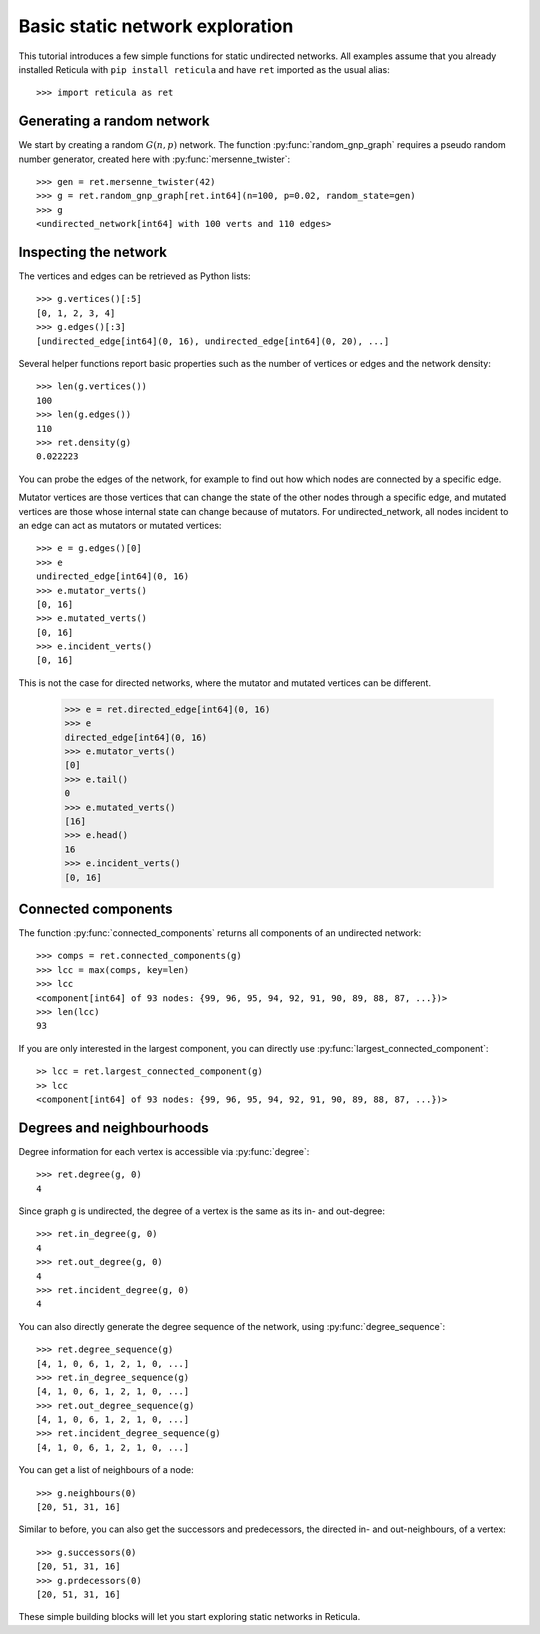 Basic static network exploration
================================

This tutorial introduces a few simple functions for static undirected networks.
All examples assume that you already installed Reticula with ``pip install
reticula`` and have ``ret`` imported as the usual alias::

   >>> import reticula as ret

Generating a random network
---------------------------

We start by creating a random :math:`G(n,p)` network.  The function
:py:func:`random_gnp_graph` requires a pseudo random number generator, created
here with :py:func:`mersenne_twister`::

   >>> gen = ret.mersenne_twister(42)
   >>> g = ret.random_gnp_graph[ret.int64](n=100, p=0.02, random_state=gen)
   >>> g
   <undirected_network[int64] with 100 verts and 110 edges>

Inspecting the network
----------------------

The vertices and edges can be retrieved as Python lists::

   >>> g.vertices()[:5]
   [0, 1, 2, 3, 4]
   >>> g.edges()[:3]
   [undirected_edge[int64](0, 16), undirected_edge[int64](0, 20), ...]

Several helper functions report basic properties such as the number of vertices
or edges and the network density::

   >>> len(g.vertices())
   100
   >>> len(g.edges())
   110
   >>> ret.density(g)
   0.022223

You can probe the edges of the network, for example to find out how which nodes
are connected by a specific edge.

Mutator vertices are those vertices that can change the state of the other
nodes through a specific edge, and mutated vertices are those whose internal
state can change because of mutators. For undirected_network, all nodes
incident to an edge can act as mutators or mutated vertices::

   >>> e = g.edges()[0]
   >>> e
   undirected_edge[int64](0, 16)
   >>> e.mutator_verts()
   [0, 16]
   >>> e.mutated_verts()
   [0, 16]
   >>> e.incident_verts()
   [0, 16]

This is not the case for directed networks, where the mutator and mutated
vertices can be different.

   >>> e = ret.directed_edge[int64](0, 16)
   >>> e
   directed_edge[int64](0, 16)
   >>> e.mutator_verts()
   [0]
   >>> e.tail()
   0
   >>> e.mutated_verts()
   [16]
   >>> e.head()
   16
   >>> e.incident_verts()
   [0, 16]


Connected components
--------------------

The function :py:func:`connected_components` returns all components of an
undirected network::

   >>> comps = ret.connected_components(g)
   >>> lcc = max(comps, key=len)
   >>> lcc
   <component[int64] of 93 nodes: {99, 96, 95, 94, 92, 91, 90, 89, 88, 87, ...})>
   >>> len(lcc)
   93

If you are only interested in the largest component, you can directly use
:py:func:`largest_connected_component`::

  >> lcc = ret.largest_connected_component(g)
  >> lcc
  <component[int64] of 93 nodes: {99, 96, 95, 94, 92, 91, 90, 89, 88, 87, ...})>


Degrees and neighbourhoods
--------------------------

Degree information for each vertex is accessible via :py:func:`degree`::

   >>> ret.degree(g, 0)
   4

Since graph g is undirected, the degree of a vertex is the same as its in- and
out-degree::

   >>> ret.in_degree(g, 0)
   4
   >>> ret.out_degree(g, 0)
   4
   >>> ret.incident_degree(g, 0)
   4

You can also directly generate the degree sequence of the network, using
:py:func:`degree_sequence`::

   >>> ret.degree_sequence(g)
   [4, 1, 0, 6, 1, 2, 1, 0, ...]
   >>> ret.in_degree_sequence(g)
   [4, 1, 0, 6, 1, 2, 1, 0, ...]
   >>> ret.out_degree_sequence(g)
   [4, 1, 0, 6, 1, 2, 1, 0, ...]
   >>> ret.incident_degree_sequence(g)
   [4, 1, 0, 6, 1, 2, 1, 0, ...]

You can get a list of neighbours of a node::

   >>> g.neighbours(0)
   [20, 51, 31, 16]


Similar to before, you can also get the successors and predecessors, the
directed in- and out-neighbours, of a vertex::

   >>> g.successors(0)
   [20, 51, 31, 16]
   >>> g.prdecessors(0)
   [20, 51, 31, 16]


These simple building blocks will let you start exploring static networks in
Reticula.
